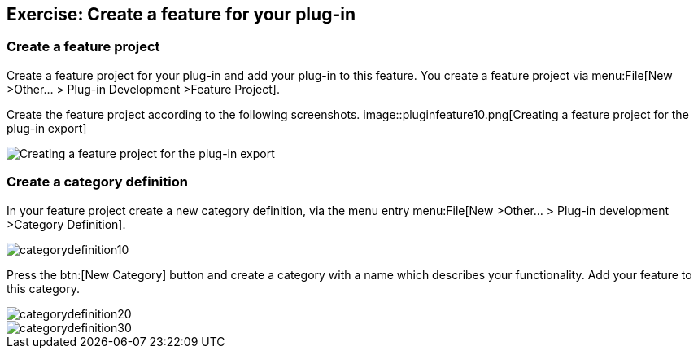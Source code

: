 == Exercise: Create a feature for your plug-in

=== Create a feature project

Create a feature project for your plug-in and add your plug-in to this feature.
You create a feature project via menu:File[New >Other... > Plug-in Development >Feature Project].

Create the feature project according to the following screenshots.
image::pluginfeature10.png[Creating a feature project for the plug-in export]

image::pluginfeature20.png[Creating a feature project for the plug-in export]

=== Create a category definition

In your feature project create a new category definition, via the menu entry menu:File[New >Other... > Plug-in development >Category Definition].

image::categorydefinition10.png[]

Press the btn:[New Category] button and create a category with a name which describes your functionality.
Add your feature to this category.

image::categorydefinition20.png[]

image::categorydefinition30.png[]

